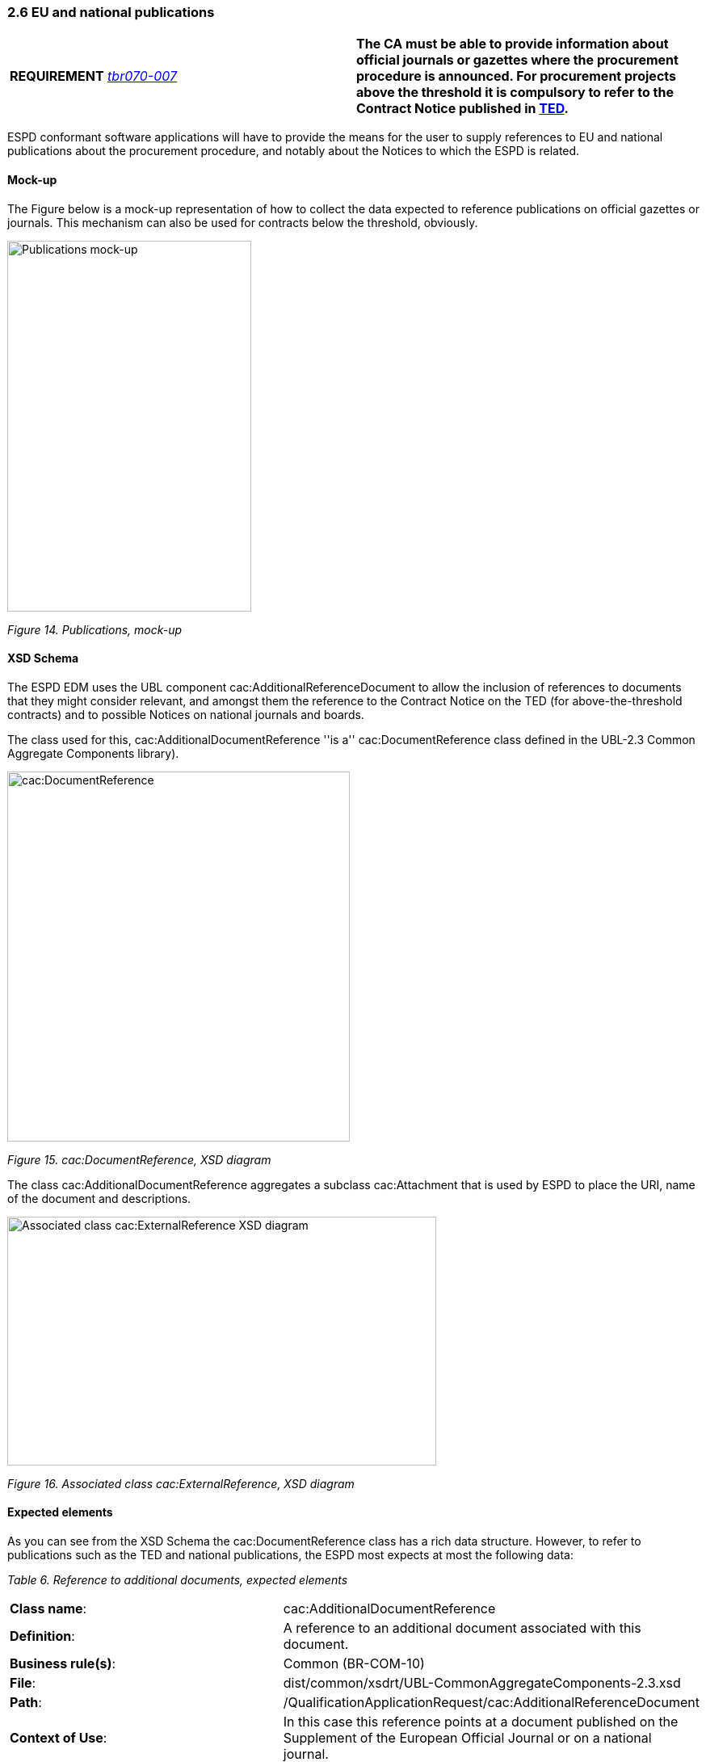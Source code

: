 === 2.6 EU and national publications

[cols=",",]
|===
|*REQUIREMENT* http://wiki.ds.unipi.gr/display/ESPDInt/BIS+41+-+ESPD+V2.1.0#BIS41-ESPDV2.1.0-tbr070-007[_tbr070-007_] |*The CA must be able to provide information about official journals or gazettes where the procurement procedure is announced. For procurement projects above the threshold it is compulsory to refer to the Contract Notice published in http://ted.europa.eu/TED/[TED].*
|===

ESPD conformant software applications will have to provide the means for the user to supply references to EU and national publications about the procurement procedure, and notably about the Notices to which the ESPD is related.

==== Mock-up

The Figure below is a mock-up representation of how to collect the data expected to reference publications on official gazettes or journals. This mechanism can also be used for contracts below the threshold, obviously.

image:Publications_mock-up.png[Publications mock-up,width=302,height=459]

_Figure 14. Publications, mock-up_

==== XSD Schema

The ESPD EDM uses the UBL component cac:AdditionalReferenceDocument to allow the inclusion of references to documents that they might consider relevant, and amongst them the reference to the Contract Notice on the TED (for above-the-threshold contracts) and to possible Notices on national journals and boards.

The class used for this, cac:AdditionalDocumentReference ''is a'' cac:DocumentReference class defined in the UBL-2.3 Common Aggregate Components library).

image:cacDocumentReference_XSD diagram.png[cac:DocumentReference, XSD diagram,width=424,height=458]

_Figure 15. cac:DocumentReference, XSD diagram_

The class cac:AdditionalDocumentReference aggregates a subclass cac:Attachment that is used by ESPD to place the URI, name of the document and descriptions.

image:Associated_class cacExternalReference_XSD diagram.png[Associated class cac:ExternalReference XSD diagram,width=531,height=308]

_Figure 16. Associated class cac:ExternalReference, XSD diagram_

==== Expected elements

As you can see from the XSD Schema the cac:DocumentReference class has a rich data structure. However, to refer to publications such as the TED and national publications, the ESPD most expects at most the following data:

[cols=",",options="header",]

_Table 6. Reference to additional documents, expected elements_ 
|===
|*Class name*: |cac:AdditionalDocumentReference
|*Definition*: |A reference to an additional document associated with this document.
|*Business rule(s)*: |Common (BR-COM-10)
|*File*: |dist/common/xsdrt/UBL-CommonAggregateComponents-2.3.xsd
|*Path*: |/QualificationApplicationRequest/cac:AdditionalReferenceDocument
|*Context of Use*: |In this case this reference points at a document published on the Supplement of the European Official Journal or on a national journal.
|===

[cols=",,,,",options="header",]
|===
|*Components* |*Type* |*Card* |*Description* |*Requirements*
|*cbc:ID* |Identifier |1 |The identifier for the referenced document, generally issued by the entity responsible for the document. a|
*Information Requirement*: http://wiki.ds.unipi.gr/display/ESPDInt/BIS+41+-+ESPD+V2.1.0#BIS41-ESPDV2.1.0-tbr070-007[_tbr070-007_].

*Rule*: If the document referenced is a Contract Notice published on TED the ID must follow the scheme defined by the Publications Office: [][][][]/S [][][]-[][][][][][] (e.g. 2015/S 252-461137). If at the time of drafting the ESPD document the Publication Office has not published yet the Contract Notice the value 0000/S 000-000000 value must be used to indicate that a temporary identifier is being used.

*Rule scope*: Common (BR-COM-10#1, BR-OTH-02)

|*cbc:UUID* |Identifier |0..1 |A universally unique identifier that can be used to reference this ESPD document instance. a|
*Information Requirement*: http://wiki.ds.unipi.gr/display/ESPDInt/BIS+41+-+ESPD+V2.1.0#BIS41-ESPDV2.1.0-tbr92-013[_tbr92-013_].

*Rule*: If the referenced document has a UUID to identify its particular instance refer to that UUID here.

|*cbc:DocumentTypeCode* |Code |1 |The type of document being referenced, expressed as a code. a|
*Information Requirement*: http://wiki.ds.unipi.gr/display/ESPDInt/BIS+41+-+ESPD+V2.1.0#BIS41-ESPDV2.1.0-tbr070-007[_tbr070-007_].

*Rule*: For the ESDP-EDM it is compulsory use of the Code List “docref-content-type”. See example below on how to specify the OJS Contract Notice. If, for other documents, the type of document is not available in this list, provide the code “Other” and describe the content in the element DocumentType.

*Rule scope*: Common (BR-OTH-01, BR-OTH-01#3, BR-OTH-03)

|*cbc:DocumentType* |Text |0..1 |The type of document being referenced, expressed as text. a|
*Information Requirement*: http://wiki.ds.unipi.gr/display/ESPDInt/BIS+41+-+ESPD+V2.1.0#BIS41-ESPDV2.1.0-tbr070-007[_tbr070-007_].

*Rule*: Optionally use the attribute languageID to indicate the language of the text. Use the Code List “Language” for the value of the languageID attribute.

*Rule scope*: Common (BR-OTH-01, BR-OTH-01#4, BR-OTH-03)

|*cbc:IssueDate* |Date |0..1 |Date when the document was issued by the contracting authority. a|
*Information Requirement*: http://wiki.ds.unipi.gr/display/ESPDInt/BIS+41+-+ESPD+V2.1.0#BIS41-ESPDV2.1.0-tbr92-013[_tbr92-013_].

*Rule*: Format "YYYY-MM-DD". If available in the referenced document place here the data of publication by the contracting authority.

|*cbc:IssueTime* |Time |0..1 |Time when the document was issued by the contracting authority. a|
*Information Requirement*: http://wiki.ds.unipi.gr/display/ESPDInt/BIS+41+-+ESPD+V2.1.0#BIS41-ESPDV2.1.0-tbr070-002[_tbr92-013_].

*Rule*: If available in the referenced document place here the time of publication by the contracting authority.

|===

Beware that the ESPD document do not embed the content of referenced documents but instead make a reference to its source. Thus the class ‘DocumentReference’ aggregates a ‘cac:Attachment’ class that allows for embedding the content or making reference to an external source of the content, which is the preferred way in ESPD (see XSD schema above):

[cols=",",options="header",]

_Table 7. External Reference_ 
|===
|*Component name*: |cac:ExternalReference
|*Definition*: |A reference to the authentic source of content of this document.
|*File*: |dist/common/xsdrt/UBL-CommonAggregateComponents-2.3.xsd
|*Path*: |/QualificationApplicationRequest/cac:AdditionalReferenceDocument/cac:Attachment/cac:ExternalReference
|===

[cols=",,,,",options="header",]
|===
|*Components* |*Type* |*Card* |*Description* |*Requirements*
|*cbc:URI* |Identifier |0..1 |The Uniform Resource Identifier (URI) that identifies where the document is located. a|
*Information Requirement*: http://wiki.ds.unipi.gr/display/ESPDInt/BIS+41+-+ESPD+V2.1.0#BIS41-ESPDV2.1.0-tbr070-007[_tbr070-007_].

*Rule*: None.

|*cbc:FileName* |Text |0..1 |The title of the document. a|
*Information Requirement*: http://wiki.ds.unipi.gr/display/ESPDInt/BIS+41+-+ESPD+V2.1.0#BIS41-ESPDV2.1.0-tbr070-007[_tbr070-007_].

*Rule*: Originally this field is the placeholder for the name of the file (e.g. PLACE-ContractNotice-2017-12452.xml. However, as the UBL component does not have a placeholder for a name or title, the ESPD documents use it for a short descriptive title of the document being referenced.

|*cbc:Description* |Text |0..n |Short description of the document. a|
*Information Requirement*: http://wiki.ds.unipi.gr/display/ESPDInt/BIS+41+-+ESPD+V2.1.0#BIS41-ESPDV2.1.0-tbr070-007[_tbr070-007_].

*Rule*: If the document being referenced is a Notice being published on TED, use two description lines. Use the second description line to place therein the temporary number received from TED. See example and comments below.

*Rule scope*: Common (BR-COM-10#2, BR-COM-10-S10, BR-COM-10-S20, BR-COM-10-S30)

|===

XML Example

The XML snippet below illustrates how to use the cac:AdditionalDocumentReference in the ESPDRequest XML document to refer to a Contract Notice published in TED and on a national procurement board:

[source,xml]
----
_<!--- Root elements eliminated for the sake of brevity -->_

_<!-- Reference to the Contract Notice published on TED -->_

<cac:AdditionalDocumentReference>

<cbc:ID schemeAgencyID="EU-COM-OP">2017/S 142-293520</cbc:ID>

<cbc:DocumentTypeCode listID="docref-content-type" listAgencyID="EU-COM-GROW" listVersionID="3.0.0">TED_CN</cbc:DocumentTypeCode>

<cac:Attachment>

<cac:ExternalReference>

_<!-- Beware XML URI fields may require encoded URLs -->_

<cbc:URI schemeAgencyID="EU-COM-OP">http://ted.europa.eu/udl?uri%3DTED:NOTICE:293520-2017:TEXT:EN:HTML%026src%3D0</cbc:URI>

<cbc:FileName>Spain-Zamora: Repair and maintenance services</cbc:FileName>

<cbc:Description>Repair and maintenance services. Real estate services.</cbc:Description>

<cbc:Description>293520-2017</cbc:Description>

</cac:ExternalReference>

</cac:Attachment>

</cac:AdditionalDocumentReference>

_<!-- Reference to the Contract Notice published on the Spanish Central Government eTendering Platform -->_

<cac:AdditionalDocumentReference>

_<!-- Contract Notice publishied on the Spanish Central eTendering Platform "PLACE" Plataforma de Contratación del Sector Público -->_

<cbc:ID schemeAgencyID="PLACE">3.17/20830.0160</cbc:ID>

_<!-- Contract Notice (CN) published on a National Government Official Journal -->_

<cbc:DocumentTypeCode listID="docref-content-type" listAgencyID="EU-COM-GROW" listVersionID="3.0.0">NOJCN</cbc:DocumentTypeCode>

<cac:Attachment>

<cac:ExternalReference>

_<!-- Beware XML URI fields may require encoded URLs -->_

<cbc:URI schemeAgencyID="PLACE">https://contrataciondelestado.es/wps/portal/!ut/p/b1/pY_LDoIwEEW_hQ8wM5S2wJKH5REUVEDbjenCGI3Axvj9gmFrMXF2Nzkncy8okDahHD2XMAYnUL1-3a76eRt6_Ziy4me6LqNIpAS9gxMjKeKm4ekUyQhIA5AQo5-w2WdORNu8rfghSxCzVMRFY7NR57_5-OUC_K-_t9j_CMqMkBkwTfwAhg3bdOguIEfMPQfthedkvoNluB8f5dWmrhJiI3KoQYbhEkYnLA-hUw8hhJ_dqV7pwLLeHJySpA!!/</cbc:URI>

<cbc:FileName>Suministro y transporte de balasto</cbc:FileName>

<cbc:Description>Suministro y transporte de balasto para el tramo Zamora — Pedralba de la Línea de Alta Velocidad Olmedo — Lubián — Ourense. Subtramo 8.</cbc:Description>

</cac:ExternalReference>

</cac:Attachment>

</cac:AdditionalDocumentReference>

</QualificationApplicationRequest>
----

. For TED Notices you must use the Publications Office Official Journal Supplement number in its original format [][][][]/S [][][]-[][][][][][], e.g. 2017/S 142-293520. Notice that the schemeAgencyID is EU-COM-OP (OP standing for 'Publications Office').
. The jurisdiction scope of this document is typified in the Code List docref-content-type (see file dist/cl/ESPD-CodeLists-V3.0.0 in the distribution package). *Beware that the name and content of this Code List has changed from the previous ESPD-EDM version 2.1.1*.
. The ESPD documents never embed the actual content. Rather the content is always referenced from its original source (alignment to the Once-Only-Principle).
. The title of the CN has to be placed in the FileName field of the attachment. UBL does not provide a placeholder fo the title of the document.
. In the case of publication on the TED, at ESPD Request preparation time, the procurer does not have yet the OJS number, but can receive a temporary CN identifier (Received Notice Number). To save this number in the DocumentReference component create two cbc:Description elements and use the second one to place this Received Notice Number. If you do not have a description for the CN then use a 'dummy' content for the first description, e.g. <cbc:Description>_</cbc:/Description>.
. Notice how the schemeAgencyID is used in this example to specify that the national Agency that created this reference to the national publication (e.g. "PLACE" to refer to the ID of the national electronic board where the CN was published). The pattern of the ID is the one created by the Spanish contracting authority.
. In this case the code NOJCN means 'Contract Notice (CN) published on a National Government Official Journal' (see file ESPD-CodeLists-V3.0.0) in the distribution package.
